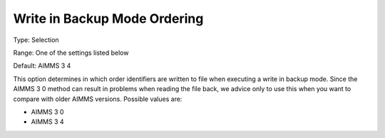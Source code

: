 

.. _Options_Backward_Compatibility_-_Write:


Write in Backup Mode Ordering
=============================



Type:	Selection	

Range:	One of the settings listed below	

Default:	AIMMS 3 4	



This option determines in which order identifiers are written to file when executing a write in backup mode. Since the AIMMS 3 0 method can result in problems when reading the file back, we advice only to use this when you want to compare with older AIMMS versions. Possible values are:



*	AIMMS 3 0
*	AIMMS 3 4



